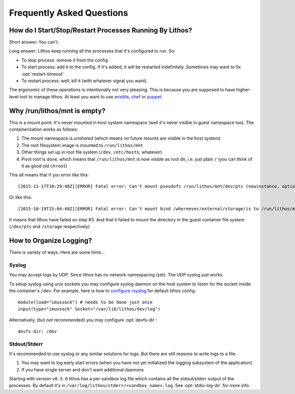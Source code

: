 ==========================
Frequently Asked Questions
==========================


How do I Start/Stop/Restart Processes Running By Lithos?
========================================================

Short answer: You can't.

Long answer: Lithos keep running all the processes that it's configured to
run. So:

* To stop process: remove it from the config
* To start process: add it to the config. If it's added, it will be restarted
  indefinitely. Sometimes may want to fix :opt:`restart-timeout`
* To restart process: well, kill it (with whatever signal you want).

The ergonomic of these operations is intentionally not very pleasing. This is
because you are supposed to have higher-level tool to manage lithos. At least
you want to use ansible_, chef_ or puppet_.

.. _ansible: http://ansible.com/
.. _chef: http://chef.io/
.. _puppet: http://puppetlabs.com/


Why /run/lithos/mnt is empty?
=============================

This is a mount point. It's never mounted in host system namespace (well it's
never visible in guest namespace too). The containerization works as follows:

1. The mount namespace is *unshared* (which means no future mounts are visible
   in the host system)
2. The root filesystem image is mounted to ``/run/lithos/mnt``
3. Other things set up in root file system (``/dev``, ``/etc/hosts``, whatever)
4. Pivot root is done, which means that ``/run/lithos/mnt`` is now visible as
   root dir, i.e. just plain ``/`` (you can think of it as good old ``chroot``)

This all means that if you error like this::

    [2015-11-17T10:29:40Z][ERROR] Fatal error: Can't mount pseudofs /run/lithos/mnt/dev/pts (newinstance, options: devpts): No such file or directory (os error 2)

Or like this::

    [2015-10-19T15:04:48Z][ERROR] Fatal error: Can't mount bind /whereever/external/storage/is to /run/lithos/mnt/storage: No such file or directory (os error 2)

It means that lithos have failed on step #3. And that it failed to mount the
directory in the guest container file system (``/dev/pts`` and ``/storage``
respectively)


How to Organize Logging?
========================

There is variety of ways. Here are some hints...


Syslog
------

You may accept logs by UDP. Since lithos has no network namespacing (yet).
The UDP syslog just works.

To setup syslog using unix sockets you may configure syslog daemon on the
host system to listen for the socket inside the container's ``/dev``.
For example, here is how to `configure rsyslog`__ for default lithos config::

    module(load="imuxsock") # needs to be done just once
    input(type="imuxsock" Socket="/var/lib/lithos/dev/log")

__ http://www.rsyslog.com/doc/v8-stable/configuration/modules/imuxsock.html

Alternatively, (but *not* recommended) you may configure :opt:`devfs-dir`::

    devfs-dir: /dev


Stdout/Stderr
-------------

It's recommended to use syslog or any similar solutions for logs. But there
are still reasons to write logs to a file:

1. You may want to log early start errors (when you have not yet initialized
   the logging subsystem of the application)
2. If you have single server and don't want additional daemons

Starting with version ``v0.5.0`` lithos has a per-sandbox log file which
contains all the stdout/stderr output of the processes. By default it's in
``/var/log/lithos/stderr/<sandbox_name>.log``. See :opt:`stdio-log-dir` for
more info.
